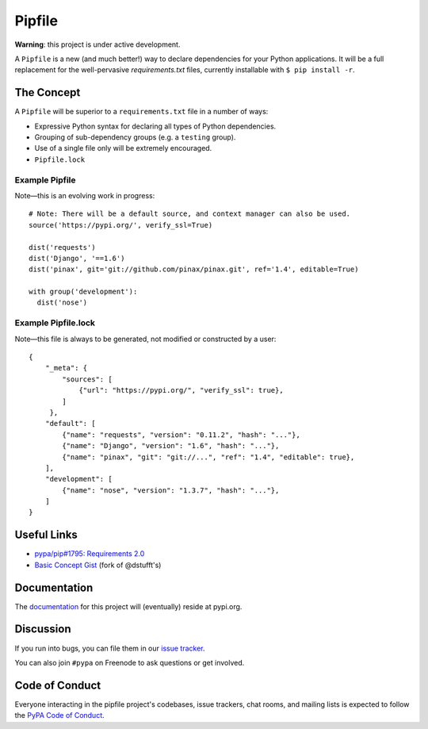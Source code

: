 Pipfile
=======

**Warning**: this project is under active development.

A ``Pipfile`` is a new (and much better!) way to declare dependencies for your Python applications. It will be a full replacement for the well-pervasive `requirements.txt` files, currently installable with ``$ pip install -r``.

The Concept
-----------

A ``Pipfile`` will be superior to a ``requirements.txt`` file in a number of ways:

- Expressive Python syntax for declaring all types of Python dependencies.
- Grouping of sub-dependency groups (e.g. a ``testing`` group).
- Use of a single file only will be extremely encouraged.
- ``Pipfile.lock``


Example Pipfile
+++++++++++++++

Note—this is an evolving work in progress::

  # Note: There will be a default source, and context manager can also be used.
  source('https://pypi.org/', verify_ssl=True)

  dist('requests')
  dist('Django', '==1.6')
  dist('pinax', git='git://github.com/pinax/pinax.git', ref='1.4', editable=True)

  with group('development'):
    dist('nose')

Example Pipfile.lock
++++++++++++++++++++

Note—this file is always to be generated, not modified or constructed by a user::

  {
      "_meta": {
          "sources": [
              {"url": "https://pypi.org/", "verify_ssl": true},
          ]
       },
      "default": [
          {"name": "requests", "version": "0.11.2", "hash": "..."},
          {"name": "Django", "version": "1.6", "hash": "..."},
          {"name": "pinax", "git": "git://...", "ref": "1.4", "editable": true},
      ],
      "development": [
          {"name": "nose", "version": "1.3.7", "hash": "..."},
      ]
  }

Useful Links
------------

- `pypa/pip#1795: Requirements 2.0 <https://github.com/pypa/pip/issues/1795>`_
- `Basic Concept Gist <https://gist.github.com/kennethreitz/4745d35e57108f5b766b8f6ff396de85>`_ (fork of @dstufft's)

Documentation
-------------

The `documentation`_ for this project will (eventually) reside at pypi.org.


Discussion
----------

If you run into bugs, you can file them in our `issue tracker`_.

You can also join ``#pypa`` on Freenode to ask questions or get involved.


.. _`documentation`: https://pipfile.pypa.io/
.. _`issue tracker`: https://github.com/pypa/pipfile/issues


Code of Conduct
---------------

Everyone interacting in the pipfile project's codebases, issue trackers, chat
rooms, and mailing lists is expected to follow the `PyPA Code of Conduct`_.

.. _PyPA Code of Conduct: https://www.pypa.io/en/latest/code-of-conduct/
